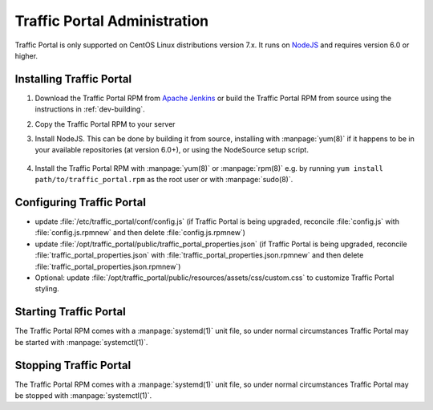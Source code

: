 ..
..
.. Licensed under the Apache License, Version 2.0 (the "License");
.. you may not use this file except in compliance with the License.
.. You may obtain a copy of the License at
..
..     http://www.apache.org/licenses/LICENSE-2.0
..
.. Unless required by applicable law or agreed to in writing, software
.. distributed under the License is distributed on an "AS IS" BASIS,
.. WITHOUT WARRANTIES OR CONDITIONS OF ANY KIND, either express or implied.
.. See the License for the specific language governing permissions and
.. limitations under the License.
..

*****************************
Traffic Portal Administration
*****************************
Traffic Portal is only supported on CentOS Linux distributions version 7.x. It runs on `NodeJS <https://nodejs.org/>`_ and requires version 6.0 or higher.


Installing Traffic Portal
=========================

#. Download the Traffic Portal RPM from `Apache Jenkins <https://builds.apache.org/job/trafficcontrol-master-build/>`_ or build the Traffic Portal RPM from source using the instructions in :ref:`dev-building`.
#. Copy the Traffic Portal RPM to your server
#. Install NodeJS. This can be done by building it from source, installing with :manpage:`yum(8)` if it happens to be in your available repositories (at version 6.0+), or using the NodeSource setup script.

	.. code-block:: bash
		:caption: Installing NodeJS using the NodeSource Setup Script

		curl --silent --location https://rpm.nodesource.com/setup_6.x | sudo bash -

#. Install the Traffic Portal RPM with :manpage:`yum(8)` or :manpage:`rpm(8)` e.g. by running ``yum install path/to/traffic_portal.rpm`` as the root user or with :manpage:`sudo(8)`.


Configuring Traffic Portal
==========================
- update :file:`/etc/traffic_portal/conf/config.js` (if Traffic Portal is being upgraded, reconcile :file:`config.js` with :file:`config.js.rpmnew` and then delete :file:`config.js.rpmnew`)
- update :file:`/opt/traffic_portal/public/traffic_portal_properties.json` (if Traffic Portal is being upgraded, reconcile :file:`traffic_portal_properties.json` with :file:`traffic_portal_properties.json.rpmnew` and then delete :file:`traffic_portal_properties.json.rpmnew`)
- Optional: update :file:`/opt/traffic_portal/public/resources/assets/css/custom.css` to customize Traffic Portal styling.


Starting Traffic Portal
=======================
The Traffic Portal RPM comes with a :manpage:`systemd(1)` unit file, so under normal circumstances Traffic Portal may be started with :manpage:`systemctl(1)`.

.. code-block:: bash
	:caption: Starting Traffic Portal

	systemctl start traffic_portal

Stopping Traffic Portal
=======================
The Traffic Portal RPM comes with a :manpage:`systemd(1)` unit file, so under normal circumstances Traffic Portal may be stopped with :manpage:`systemctl(1)`.

.. code-block:: bash
	:caption: Stopping Traffic Portal

	systemctl stop traffic_portal
